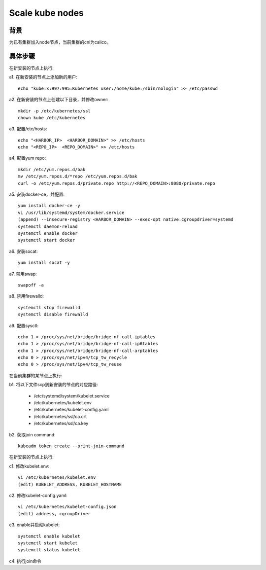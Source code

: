 ****************
Scale kube nodes
****************

背景
====

为已有集群加入node节点，当前集群的cni为calico。

具体步骤
========

在新安装的节点上执行:

a1. 在新安装的节点上添加新的用户:

::

    echo "kube:x:997:995:Kubernetes user:/home/kube:/sbin/nologin" >> /etc/passwd

a2. 在新安装的节点上创建以下目录，并修改owner:

::

    mkdir -p /etc/kubernetes/ssl
    chown kube /etc/kubernetes

a3. 配置/etc/hosts:

::

    echo "<HARBOR_IP>  <HARBOR_DOMAIN>" >> /etc/hosts
    echo "<REPO_IP>  <REPO_DOMAIN>" >> /etc/hosts

a4. 配置yum repo:

::

    mkdir /etc/yum.repos.d/bak
    mv /etc/yum.repos.d/*repo /etc/yum.repos.d/bak
    curl -o /etc/yum.repos.d/private.repo http://<REPO_DOMAIN>:8080/private.repo

a5. 安装docker-ce，并配置:

::

    yum install docker-ce -y
    vi /usr/lib/systemd/system/docker.service
    (append) --insecure-registry <HARBOR_DOMAIN> --exec-opt native.cgroupdriver=systemd
    systemctl daemon-reload
    systemctl enable docker
    systemctl start docker

a6. 安装socat:

::

    yum install socat -y

a7. 禁用swap:

::

    swapoff -a

a8. 禁用firewalld:

::

    systemctl stop firewalld
    systemctl disable firewalld

a9. 配置sysctl:

::

    echo 1 > /proc/sys/net/bridge/bridge-nf-call-iptables
    echo 1 > /proc/sys/net/bridge/bridge-nf-call-ip6tables
    echo 1 > /proc/sys/net/bridge/bridge-nf-call-arptables
    echo 0 > /proc/sys/net/ipv4/tcp_tw_recycle
    echo 0 > /proc/sys/net/ipv4/tcp_tw_reuse

在当前集群的某节点上执行:

b1. 将以下文件scp到新安装的节点的对应路径:

  - /etc/systemd/system/kubelet.service
  - /etc/kubernetes/kubelet.env
  - /etc/kubernetes/kubelet-config.yaml
  - /etc/kubernetes/ssl/ca.crt
  - /etc/kubernetes/ssl/ca.key

b2. 获取join command:

::

    kubeadm token create --print-join-command

在新安装的节点上执行:

c1. 修改kubelet.env:

::

    vi /etc/kubernetes/kubelet.env
    (edit) KUBELET_ADDRESS, KUBELET_HOSTNAME

c2. 修改kubelet-config.yaml:

::

    vi /etc/kubernetes/kubelet-config.json
    (edit) address, cgroupDriver

c3. enable并启动kubelet:

::

    systemctl enable kubelet
    systemctl start kubelet
    systemctl status kubelet

c4. 执行join命令
